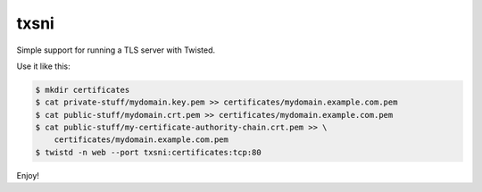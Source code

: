 txsni
=====

Simple support for running a TLS server with Twisted.

Use it like this:

.. code-block:: console

   $ mkdir certificates
   $ cat private-stuff/mydomain.key.pem >> certificates/mydomain.example.com.pem
   $ cat public-stuff/mydomain.crt.pem >> certificates/mydomain.example.com.pem
   $ cat public-stuff/my-certificate-authority-chain.crt.pem >> \
       certificates/mydomain.example.com.pem
   $ twistd -n web --port txsni:certificates:tcp:80

Enjoy!

